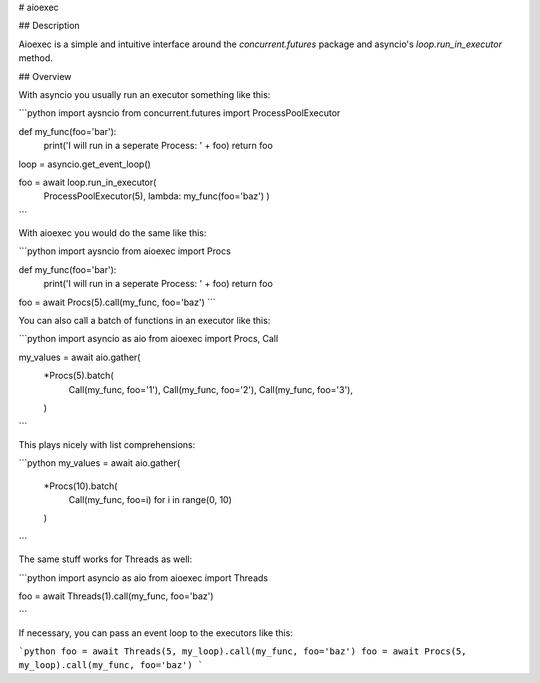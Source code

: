 
# aioexec

## Description

Aioexec is a simple and intuitive interface around the `concurrent.futures` package and asyncio's `loop.run_in_executor` method.


## Overview

With asyncio you usually run an executor something like this:

```python
import aysncio
from concurrent.futures import ProcessPoolExecutor

def my_func(foo='bar'):
    print('I will run in a seperate Process: ' + foo)
    return foo

loop = asyncio.get_event_loop()

foo = await loop.run_in_executor(
    ProcessPoolExecutor(5), lambda: my_func(foo='baz')
    )
```

With aioexec you would do the same like this:

```python
import aysncio
from aioexec import Procs

def my_func(foo='bar'):
    print('I will run in a seperate Process: ' + foo)
    return foo

foo = await Procs(5).call(my_func, foo='baz') 
```

You can also call a batch of functions in an executor like this:

```python
import asyncio as aio
from aioexec import Procs, Call

my_values = await aio.gather(
    *Procs(5).batch(
        Call(my_func, foo='1'),
        Call(my_func, foo='2'),
        Call(my_func, foo='3'),
    )
```

This plays nicely with list comprehensions:

```python
my_values = await aio.gather(
    *Procs(10).batch(
        Call(my_func, foo=i) for i in range(0, 10)
    )
```

The same stuff works for Threads as well:

```python
import asyncio as aio
from aioexec import Threads

foo = await Threads(1).call(my_func, foo='baz') 

```

If necessary, you can pass an event loop to the executors like this:

```python
foo = await Threads(5, my_loop).call(my_func, foo='baz') 
foo = await Procs(5, my_loop).call(my_func, foo='baz') 
```






